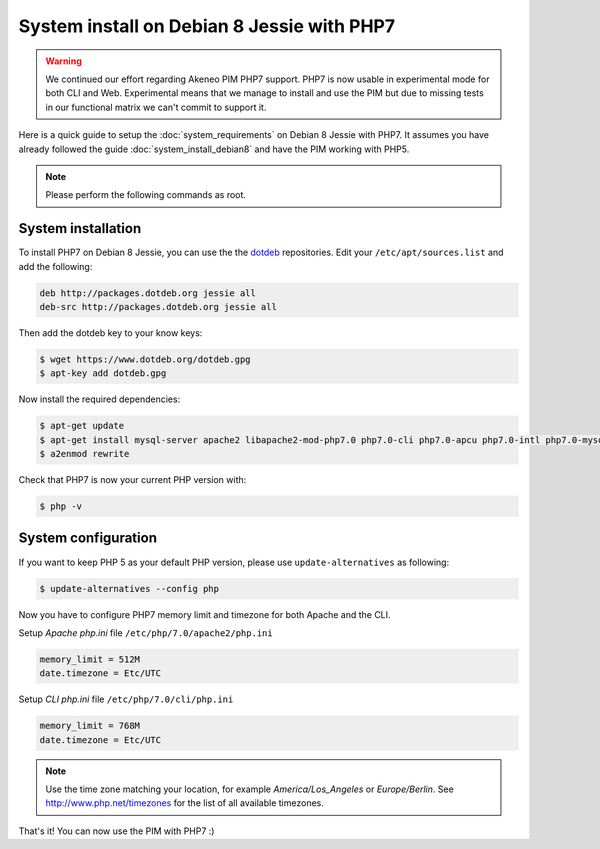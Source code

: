 System install on Debian 8 Jessie with PHP7
===========================================

.. warning::

    We continued our effort regarding Akeneo PIM PHP7 support. PHP7 is now usable in experimental mode for both CLI and Web.
    Experimental means that we manage to install and use the PIM but due to missing tests in our functional matrix we can't commit to support it.

Here is a quick guide to setup the :doc:`system_requirements` on Debian 8 Jessie with PHP7. It assumes you have already followed the guide :doc:`system_install_debian8` and have the PIM working with PHP5.

.. note::

    Please perform the following commands as root.

System installation
-------------------

.. _dotdeb: https://www.dotdeb.org/instructions/

To install PHP7 on Debian 8 Jessie, you can use the the dotdeb_ repositories. Edit your ``/etc/apt/sources.list`` and add the following:

.. code-block:: text

    deb http://packages.dotdeb.org jessie all
    deb-src http://packages.dotdeb.org jessie all

Then add the dotdeb key to your know keys:

.. code-block:: bash

    $ wget https://www.dotdeb.org/dotdeb.gpg
    $ apt-key add dotdeb.gpg

Now install the required dependencies:

.. code-block:: bash

    $ apt-get update
    $ apt-get install mysql-server apache2 libapache2-mod-php7.0 php7.0-cli php7.0-apcu php7.0-intl php7.0-mysql php7.0-curl php7.0-gd php7.0-soap php7.0-xml php7.0-zip
    $ a2enmod rewrite

Check that PHP7 is now your current PHP version with:

.. code-block:: bash

    $ php -v

System configuration
--------------------

If you want to keep PHP 5 as your default PHP version, please use ``update-alternatives`` as following:

.. code-block:: bash

    $ update-alternatives --config php

Now you have to configure PHP7 memory limit and timezone for both Apache and the CLI.

Setup *Apache php.ini* file ``/etc/php/7.0/apache2/php.ini``

.. code-block:: yaml

    memory_limit = 512M
    date.timezone = Etc/UTC

Setup *CLI php.ini* file ``/etc/php/7.0/cli/php.ini``

.. code-block:: yaml

    memory_limit = 768M
    date.timezone = Etc/UTC

.. note::
    Use the time zone matching your location, for example *America/Los_Angeles* or *Europe/Berlin*. See http://www.php.net/timezones for the list of all available timezones.

That's it! You can now use the PIM with PHP7 :)
